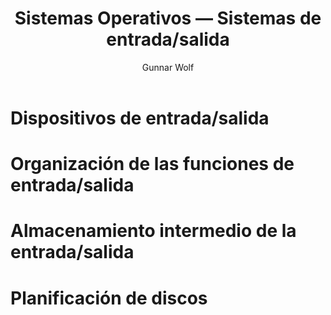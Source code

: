 #+TITLE: Sistemas Operativos — Sistemas de entrada/salida
#+AUTHOR: Gunnar Wolf
#+EMAIL: gwolf@sistop.org
#+LANGUAGE: es
#+OPTIONS: LaTeX:dvipng
#+INFOJS_OPT: tdepth:1 sdepth:1 ftoc:nil ltoc:nil
#+BIBLIOGRAPHY: /home/gwolf/vcs/doc_gwolf/bib/gwolf.bib apalike limit:t
#+LATEX_HEADER: \usepackage[spanish]{babel}
#+STYLE: <link rel="stylesheet" type="text/css" href="sistop.css" />

* Dispositivos de entrada/salida
* Organización de las funciones de entrada/salida
* Almacenamiento intermedio de la entrada/salida
* Planificación de discos
